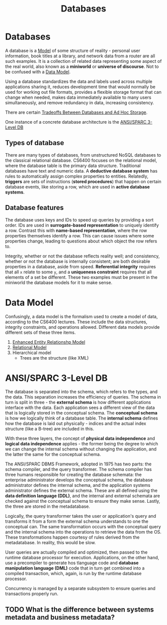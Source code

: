 :PROPERTIES:
:ID:       d4ef8812-0a00-4dde-a166-60eca07388f2
:END:
#+title: Databases
* Databases
  A database is a [[id:90175857-4f5f-4020-b5e6-5a8d7145b4cf][Model]] of some structure of reality - personal user
  information, book titles at a library, and network data from a router are all
  such examples. It is a collection of related data representing some aspect of
  the real world, also known as a *miniworld* or *universe of discourse*. Not to
  be confused with a [[id:889b3e76-4c4a-4bb1-8102-50201c66b890][Data Model]].

  Using a database standardizes the data and labels used across multiple
  applications sharing it, reduces development time that would normally be used
  for working out file formats, provides a flexible storage format that can
  change when needed, makes data immediately available to many users
  simultaneously, and remove redundancy in data, increasing consistency.

  There are certain [[id:49e9e046-6d2b-4c7f-819a-f1bafcade0e6][Tradeoffs Between Databases and Ad Hoc Storage]].

  One instance of a concrete database architecture is the [[id:cac137d6-88ec-4363-bf5f-6d43f5e5e2ec][ANSI/SPARC 3-Level DB]]

** Types of database
   There are many types of databases, from unstructured NoSQL databases to the
   classical relational database. CS6400 focuses on the relational model, where
   the database table is the primary data structure. Traditional databases have
   text and numeric data. A *deductive database system* has rules to
   automatically assign complex properties to entities.  Relatedly, *triggers*
   are sets of instructions (*stored procedures*) that happen on certain
   database events, like storing a row, which are used in *active database
   systems*.

** Database features
   The database uses keys and IDs to speed up queries by providing a sort order.
   IDs are used in *surrogate-based representation* to uniquely identify a
   row. Contrast this with *name-based representation*, where the row properties
   themselves identify a row. This can cause issues where some properties change,
   leading to questions about which object the row refers to.

   Integrity, whether or not the database reflects reality well; and consistency,
   whether or not the database is internally consistent; are both desirable
   properties in a database, aside from speed. *Referential integrity* requires
   that all =x= relate to some =y=, and a *uniqueness constraint* requires that
   all elements of a set be different. These two examples must be present in the
   miniworld the database models for it to make sense.

* Data Model
  :PROPERTIES:
  :ID:       889b3e76-4c4a-4bb1-8102-50201c66b890
  :END:
  Confusingly, a data model is the formalism used to create a model of data,
  according to the CS6400 lectures. These include the data structures, integrity
  constraints, and operations allowed. Different data models provide different
  sets of these three items.

  1) [[id:c1e04c0a-95fe-446a-ad53-c2a4a7ce8528][Enhanced Entity Relationshp Model]]
  2) [[id:fd0a7d36-7f49-4123-ad4a-022b6b3d9b99][Relational Model]]
  3) Hierarchical model
     - Trees are the structure (like XML)

* ANSI/SPARC 3-Level DB
  :PROPERTIES:
  :ID:       cac137d6-88ec-4363-bf5f-6d43f5e5e2ec
  :END:

  The database is separated into the schema, which refers to the types, and the
  data. This separation increases the efficiency of queries. The schema in turn
  is split in three - the *external schema* is how different applications
  interface with the data. Each application sees a different view of the data
  that is logically stored in the conceptual schema. The *conceptual schema* is
  how we logically think of a database table. The *internal schema* defines how
  the database is laid out physically - indices and the actual index structure
  (like a B-tree) are included in this.

  With these three layers, the concept of *physical data independence* and
  *logical data independence* applies - the former being the degree to which we
  can change the internal schema without changing the application, and the
  latter the same for the conceptual schema.

  The ANSI/SPARC DBMS Framework, adopted in 1975 has two parts: the schema
  compiler, and the query transformer. The schema compiler has three humans
  responsible for creating the database schemata: the enterprise administrator
  develops the conceptual schema, the database administrator defines the
  internal schema, and the application systems administrator defines the
  external schema. These are all defined using the *data definition language
  (DDL)*, and the internal and external schemata are checked against the
  conceptual schema to ensure they make sense. Lastly, the three are stored in
  the metadatabase.

  Logically, the query transformer takes the user or application's query and
  transforms it from a form the external schema understands to one the
  conceptual can. The same transformation occurs with the conceptual query and
  the internal schema into the operations to retrieve the data from the
  OS. These transformations happen courtesy of rules derived from the
  metadatabase. In reality, this would be slow.

  User queries are actually compiled and optimized, then passed to the runtime
  database processor for execution. Applications, on the other hand, use a
  precompiler to generate hos tlanguage code and *database manipulation language
  (DML)* code that in turn get combined into a compiled transaction, which,
  again, is run by the runtime database processor.

  Concurrency is managed by a separate subsystem to ensure queries and
  transactions properly run.

** TODO What is the difference between systems metadata and business metadata?
